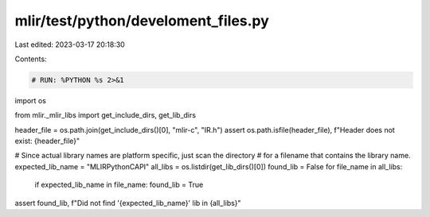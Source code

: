 mlir/test/python/develoment_files.py
====================================

Last edited: 2023-03-17 20:18:30

Contents:

.. code-block:: py

    # RUN: %PYTHON %s 2>&1

import os

from mlir._mlir_libs import get_include_dirs, get_lib_dirs


header_file = os.path.join(get_include_dirs()[0], "mlir-c", "IR.h")
assert os.path.isfile(header_file), f"Header does not exist: {header_file}"

# Since actual library names are platform specific, just scan the directory
# for a filename that contains the library name.
expected_lib_name = "MLIRPythonCAPI"
all_libs = os.listdir(get_lib_dirs()[0])
found_lib = False
for file_name in all_libs:
  if expected_lib_name in file_name: found_lib = True
assert found_lib, f"Did not find '{expected_lib_name}' lib in {all_libs}"


